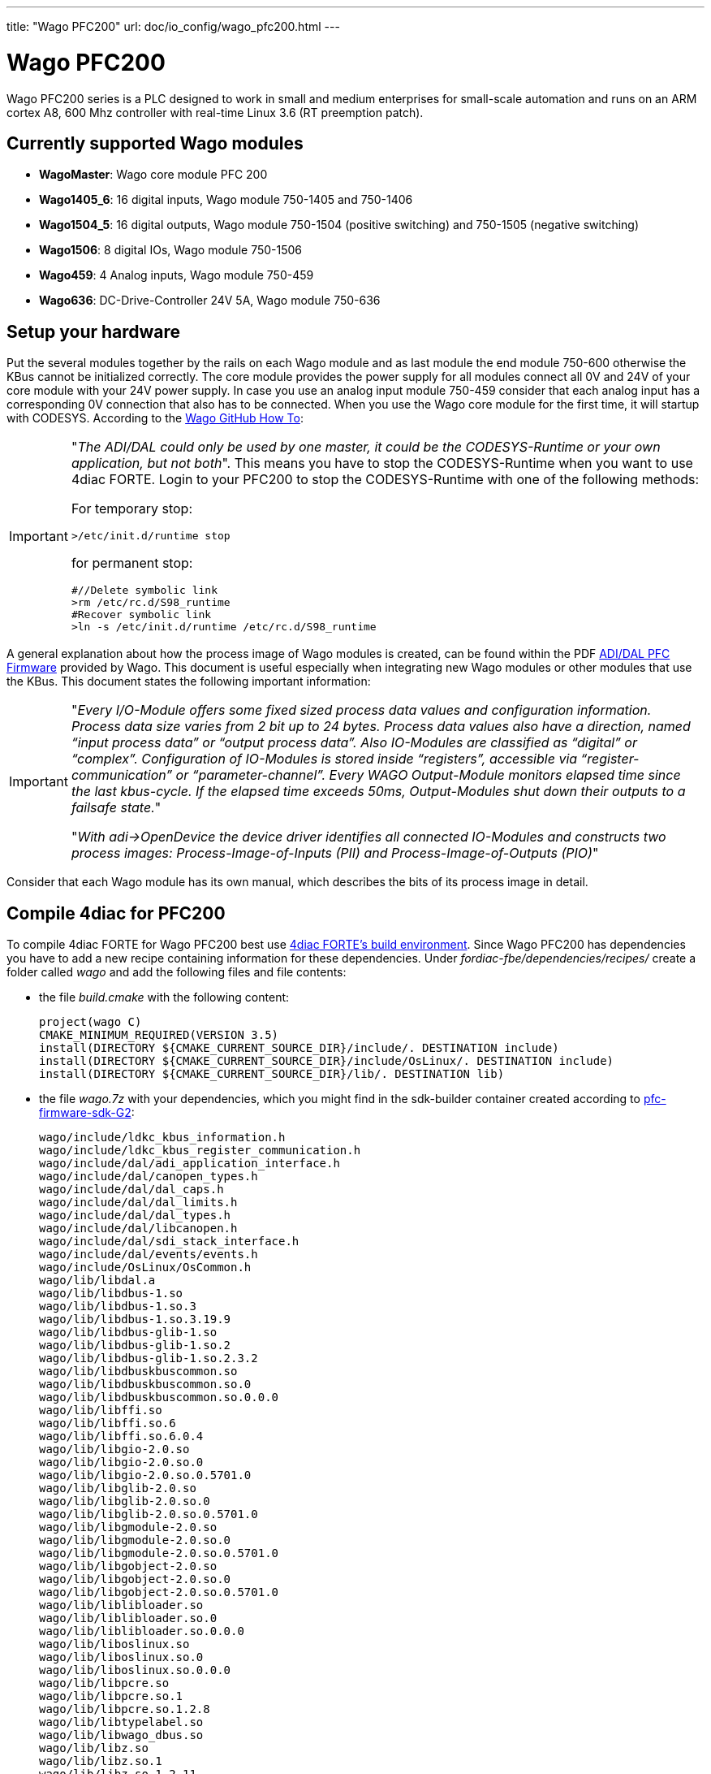 ---
title: "Wago PFC200"
url: doc/io_config/wago_pfc200.html
---


= [[Wago]]Wago PFC200
:lang: en
:imagesdir: ./src/io_config/img
ifdef::env-github[]
:imagesdir: img
endif::[]

Wago PFC200 series is a PLC designed to work in small and medium enterprises for small-scale automation and runs on an ARM cortex A8, 600 Mhz controller with real-time Linux 3.6 (RT preemption patch). 

== Currently supported Wago modules

- *WagoMaster*: Wago core module PFC 200
- *Wago1405_6*: 16 digital inputs, Wago module 750-1405 and 750-1406
- *Wago1504_5*: 16 digital outputs, Wago module 750-1504 (positive switching) and 750-1505 (negative switching)
- *Wago1506*: 8 digital IOs, Wago module 750-1506 
- *Wago459*: 4 Analog inputs, Wago module 750-459
- *Wago636*: DC-Drive-Controller 24V 5A, Wago module 750-636 


== Setup your hardware

Put the several modules together by the rails on each Wago module and as last module the end module 750-600 otherwise the KBus cannot be initialized correctly.
The core module provides the power supply for all modules connect all 0V and 24V of your core module with your 24V power supply.
In case you use an analog input module 750-459 consider that each analog input has a corresponding 0V connection that also has to be connected.
When you use the Wago core module for the first time, it will startup with CODESYS.
According to the https://github.com/WAGO/pfc-howtos/tree/master/HowTo_ADI-MyKBusApplikation[Wago GitHub How To]:

[IMPORTANT]
====
"_The ADI/DAL could only be used by one master, it could be the CODESYS-Runtime or your own application, but not both_". This means you have to stop the CODESYS-Runtime when you want to use 4diac FORTE. Login to your PFC200 to stop the CODESYS-Runtime with one of the following methods:

For temporary stop:

	>/etc/init.d/runtime stop

for permanent stop:

	#//Delete symbolic link
	>rm /etc/rc.d/S98_runtime
	#Recover symbolic link
	>ln -s /etc/init.d/runtime /etc/rc.d/S98_runtime
====

A general explanation about how the process image of Wago modules is created, can be found within the PDF https://github.com/WAGO/pfc-howtos/blob/master/HowTo_ADI-MyKBusApplikation/a800010_en%20-%20ADI-DAL%20for%20PFC%20firmware%2011%20patch%202.pdf[ADI/DAL PFC Firmware] provided by Wago. This document is useful especially when integrating new Wago modules or other modules that use the KBus. This document states the following important information:

[IMPORTANT]
====
"_Every I/O-Module offers some fixed sized process data values and configuration information. Process data size varies from 2 bit up to 24 bytes. Process data values also have a direction, named “input process data” or “output process data”. Also IO-Modules are classified as “digital” or “complex”. Configuration of IO-Modules is stored inside “registers”, accessible via “register-communication” or “parameter-channel”. Every WAGO Output-Module monitors elapsed time since the last kbus-cycle. If the elapsed time exceeds 50ms, Output-Modules shut down their outputs to a failsafe state._" 

"_With adi->OpenDevice the device driver identifies all connected IO-Modules and constructs two process images: Process-Image-of-Inputs (PII) and Process-Image-of-Outputs (PIO)_"
====

Consider that each Wago module has its own manual, which describes the bits of its process image in detail.

== Compile 4diac for PFC200

To compile 4diac FORTE for Wago PFC200 best use https://github.com/eclipse-4diac/4diac-fbe[4diac FORTE's build environment].
Since Wago PFC200 has dependencies you have to add a new recipe containing information for these dependencies.
Under _fordiac-fbe/dependencies/recipes/_ create a folder called _wago_ and add the following files and file contents:
	
- the file _build.cmake_ with the following content:

	project(wago C)
	CMAKE_MINIMUM_REQUIRED(VERSION 3.5)
	install(DIRECTORY ${CMAKE_CURRENT_SOURCE_DIR}/include/. DESTINATION include)
	install(DIRECTORY ${CMAKE_CURRENT_SOURCE_DIR}/include/OsLinux/. DESTINATION include)
	install(DIRECTORY ${CMAKE_CURRENT_SOURCE_DIR}/lib/. DESTINATION lib)
	
- the file _wago.7z_ with your dependencies, which you might find in the sdk-builder container created according to https://github.com/WAGO/pfc-firmware-sdk-G2[pfc-firmware-sdk-G2]:

	wago/include/ldkc_kbus_information.h
	wago/include/ldkc_kbus_register_communication.h
	wago/include/dal/adi_application_interface.h
	wago/include/dal/canopen_types.h
	wago/include/dal/dal_caps.h
	wago/include/dal/dal_limits.h
	wago/include/dal/dal_types.h
	wago/include/dal/libcanopen.h
	wago/include/dal/sdi_stack_interface.h
	wago/include/dal/events/events.h
	wago/include/OsLinux/OsCommon.h
	wago/lib/libdal.a
	wago/lib/libdbus-1.so
	wago/lib/libdbus-1.so.3
	wago/lib/libdbus-1.so.3.19.9
	wago/lib/libdbus-glib-1.so
	wago/lib/libdbus-glib-1.so.2
	wago/lib/libdbus-glib-1.so.2.3.2
	wago/lib/libdbuskbuscommon.so
	wago/lib/libdbuskbuscommon.so.0
	wago/lib/libdbuskbuscommon.so.0.0.0
	wago/lib/libffi.so
	wago/lib/libffi.so.6
	wago/lib/libffi.so.6.0.4
	wago/lib/libgio-2.0.so
	wago/lib/libgio-2.0.so.0
	wago/lib/libgio-2.0.so.0.5701.0
	wago/lib/libglib-2.0.so
	wago/lib/libglib-2.0.so.0
	wago/lib/libglib-2.0.so.0.5701.0
	wago/lib/libgmodule-2.0.so
	wago/lib/libgmodule-2.0.so.0
	wago/lib/libgmodule-2.0.so.0.5701.0
	wago/lib/libgobject-2.0.so
	wago/lib/libgobject-2.0.so.0
	wago/lib/libgobject-2.0.so.0.5701.0
	wago/lib/liblibloader.so
	wago/lib/liblibloader.so.0
	wago/lib/liblibloader.so.0.0.0
	wago/lib/liboslinux.so
	wago/lib/liboslinux.so.0
	wago/lib/liboslinux.so.0.0.0
	wago/lib/libpcre.so
	wago/lib/libpcre.so.1
	wago/lib/libpcre.so.1.2.8
	wago/lib/libtypelabel.so
	wago/lib/libwago_dbus.so
	wago/lib/libz.so
	wago/lib/libz.so.1
	wago/lib/libz.so.1.2.11
		
- the file _package.txt_ with the following content. You should determine the ssh256 for your _wago.7z_ file and add it instead of the example shown here:

	wago.7z -H sha256:75bd3904f6b68ba937dbf1d59de44fd07ded7892c9c8c4e8bf86a439ab180613 -X build.cmake	

After this preparation follow the instructions of 4diac FORTE's build environment to install and setup a configuration.
Your configuration file for Wago PFC200 for this build environment could be like the following:

----
ARCH=arm-linux-gnueabihf

DEPS=tinyxml
DEPS=wago

COM=ETH,FBDK,LOCAL,HTTP

MODULE=CONVERT,IEC61131,UTILS,UTILS_ADDON,CUSTOM_FBS
MODULE=WagoKbus

// address sanitizer doesn't work with static linking
TOOLCHAIN_EXTRA_C_FLAGS=-fno-sanitize=address -fno-lto
TOOLCHAIN_EXTRA_LINKER_FLAGS=-fno-sanitize=address -fno-lto

FORTE_IO=ON

// no local additions
#FORTE_EXTERNAL_MODULES_DIRECTORY=/nonexistant
----

After successful compilation the runtime can be found within the folder _build/yourConfigurationFileName/output/bin_ of 4diac FORTE's build environment.
Copy the whole content to your Wago PFC200 core module by e.g. https://winscp.net/eng/index.php[WinSCP], possibly within a folder _/home/forte_.
You should set execution rights for for all copied files to run it.
Login to your Wago PFC200 core module by e.g. https://putty.org/[Putty], navigate to the folder where you put your executable and run it by _./forte_.
Now you can deploy the desired IEC 61499 resources on your Wago PFC200.

== Configure your hardware in 4diac

Within 4diac IDE create a new IEC 61499 device with one IEC 61499 resource. 
Maybe call it _IO_CONFIG_RES_.
This _IO_CONFIG_RES_ contains your hardware setup in terms of function blocks.
In case you have one Wago PFC200 core module, two DI, two DO, and one AIO module, it could be like in the following image.

image:wago_ioconfig.png[IO_CONFIG function block network]

Within your IEC 61499 application you might have a function block like shown within the following image.
Take it's IEC 61499 application name and it's instance name separated by a dot and add it as input for the desired input of the corresponding _IO_CONFIG_ function block.

image:revpi_ioFb.png[I/O function block in your IEC 61499 application]

When all I/Os are wired and named within your _IO_CONFIG_ function block network correspondingly, your IEC 61499 application is ready to be deployed and to access the hardware.

== Where to go from here?

You can see the supported protocols:

xref:../communication/index.adoc[Supported Communication Protocols]

You can see the examples:

xref:../examples/index.adoc[4diac Examples]

If you want to go back to the Where to Start page, we leave you here a fast access

xref:../index.adoc[Where to Start]

Or link:#top[Go to top]